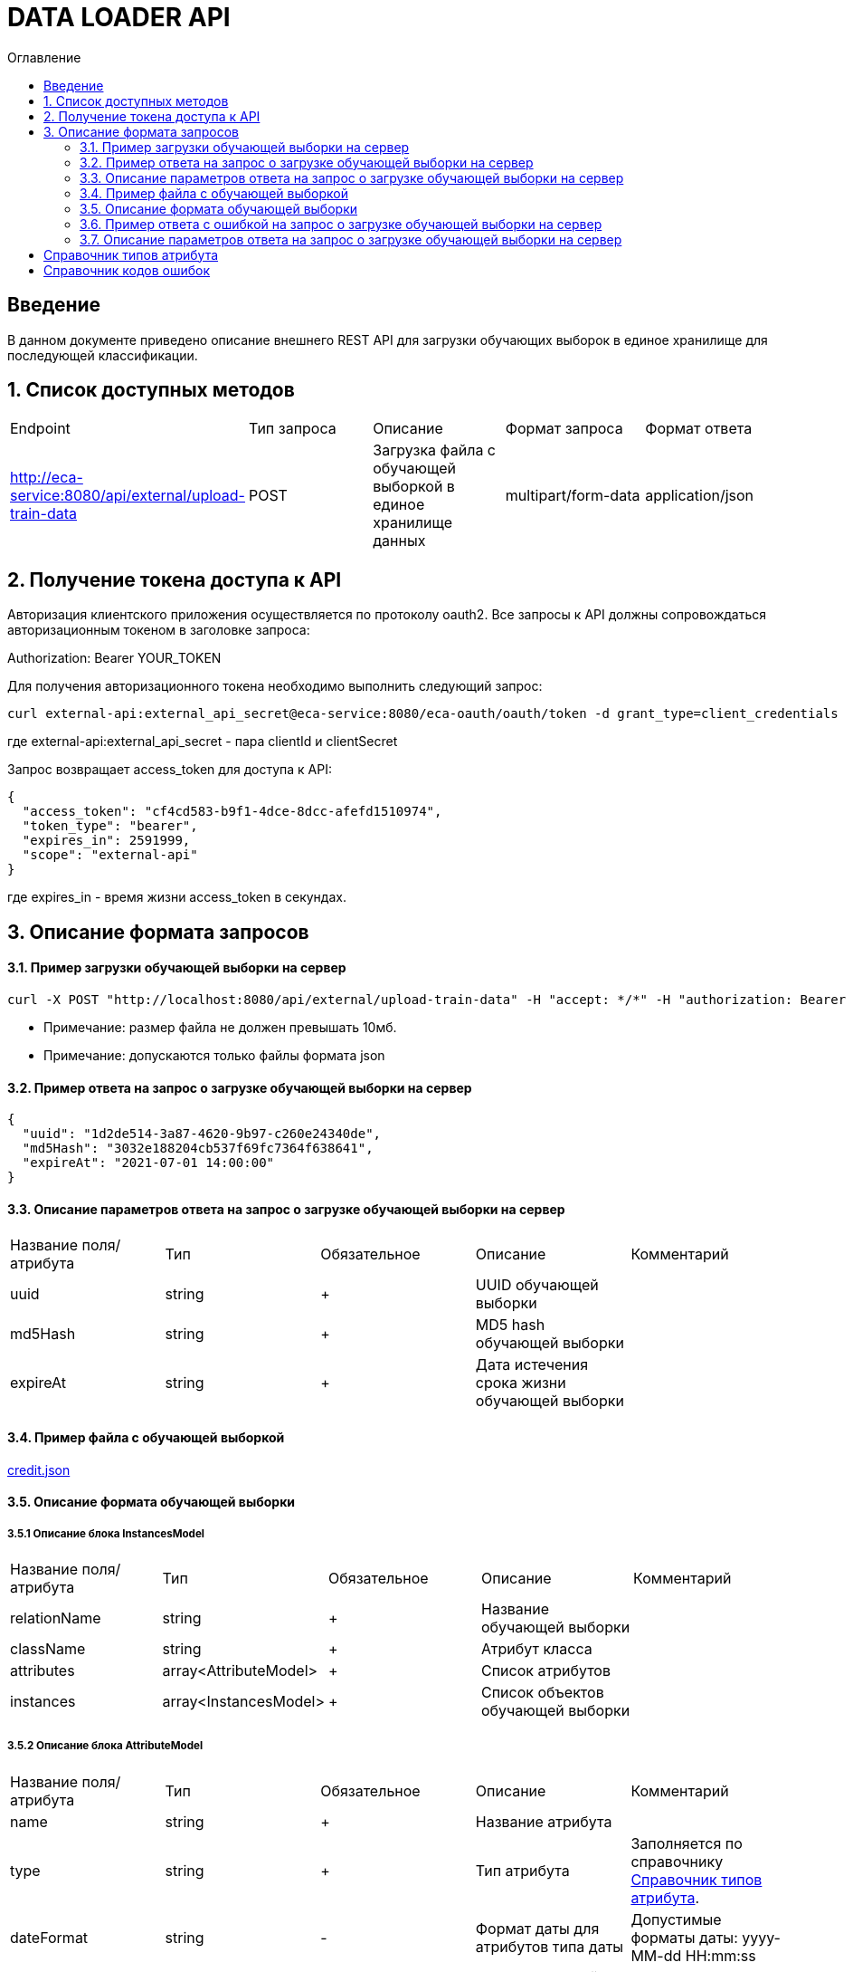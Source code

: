= DATA LOADER API
:toc:
:toc-title: Оглавление

== Введение

В данном документе приведено описание внешнего REST API для загрузки обучающих выборок в единое хранилище для последующей классификации.

== 1. Список доступных методов

|===
|Endpoint|Тип запроса|Описание|Формат запроса|Формат ответа
|http://eca-service:8080/api/external/upload-train-data
|POST
|Загрузка файла с обучающей выборкой в единое хранилище данных
|multipart/form-data
|application/json
|===

== 2. Получение токена доступа к API

Авторизация клиентского приложения осуществляется по протоколу oauth2. Все запросы к API должны сопровождаться авторизационным токеном в заголовке запроса:

Authorization: Bearer YOUR_TOKEN

Для получения авторизационного токена необходимо выполнить следующий запрос:

[source,bash]
----
curl external-api:external_api_secret@eca-service:8080/eca-oauth/oauth/token -d grant_type=client_credentials
----

где external-api:external_api_secret - пара clientId и clientSecret

Запрос возвращает access_token для доступа к API:

[source,json]
----
{
  "access_token": "cf4cd583-b9f1-4dce-8dcc-afefd1510974",
  "token_type": "bearer",
  "expires_in": 2591999,
  "scope": "external-api"
}
----

где expires_in - время жизни access_token в секундах.

== 3. Описание формата запросов

==== 3.1. Пример загрузки обучающей выборки на сервер

[source,bash]
----
curl -X POST "http://localhost:8080/api/external/upload-train-data" -H "accept: */*" -H "authorization: Bearer cf4cd583-b9f1-4dce-8dcc-afefd1510974" -H "Content-Type: multipart/form-data" -F "instancesFile=@credit.json"
----

* Примечание: размер файла не должен превышать 10мб.
* Примечание: допускаются только файлы формата json

==== 3.2. Пример ответа на запрос о загрузке обучающей выборки на сервер

[source,json]
----
{
  "uuid": "1d2de514-3a87-4620-9b97-c260e24340de",
  "md5Hash": "3032e188204cb537f69fc7364f638641",
  "expireAt": "2021-07-01 14:00:00"
}
----

==== 3.3. Описание параметров ответа на запрос о загрузке обучающей выборки на сервер

|===
|Название поля/атрибута|Тип|Обязательное|Описание|Комментарий
|uuid
|string
|+
|UUID обучающей выборки
|
|md5Hash
|string
|+
|MD5 hash обучающей выборки
|
|expireAt
|string
|+
|Дата истечения срока жизни обучающей выборки
|
|===

==== 3.4. Пример файла с обучающей выборкой

link:data/credit.json[credit.json]

==== 3.5. Описание формата обучающей выборки

===== 3.5.1 Описание блока InstancesModel

|===
|Название поля/атрибута|Тип|Обязательное|Описание|Комментарий
|relationName
|string
|+
|Название обучающей выборки
|
|className
|string
|+
|Атрибут класса
|
|attributes
|array<AttributeModel>
|+
|Список атрибутов
|
|instances
|array<InstancesModel>
|+
|Список объектов обучающей выборки
|
|===

===== 3.5.2 Описание блока AttributeModel

|===
|Название поля/атрибута|Тип|Обязательное|Описание|Комментарий
|name
|string
|+
|Название атрибута
|
|type
|string
|+
|Тип атрибута
|Заполняется по справочнику <<Справочник типов атрибута>>.
|dateFormat
|string
|-
|Формат даты для атрибутов типа даты
|Допустимые форматы даты: yyyy-MM-dd HH:mm:ss
|values
|array<string>
|-
|Список значений для категориального атрибута
|
|===

===== 3.5.3 Описание блока InstanceModel

|===
|Название поля/атрибута|Тип|Обязательное|Описание|Комментарий
|values
|array<string>
|+
|Список значений объекта
|
|===

==== 3.6. Пример ответа c ошибкой на запрос о загрузке обучающей выборки на сервер

[source,json]
----
[
  {
    "code" : "InvalidTrainDataFormat",
    "errorMessage" : "Got empty data list"
  }
]
----

==== 3.7. Описание параметров ответа на запрос о загрузке обучающей выборки на сервер

|===
|Название поля/атрибута|Тип|Обязательное|Описание|Комментарий
|code
|string
|+
|Код ошибки
|Заполняется по справочнику <<Справочник кодов ошибок>>.
|errorMessage
|string
|+
|Описание ошибки
|
|===

== Справочник типов атрибута

[options="header"]
|===
|№|Тип атрибута|Описание
|1
|NUMERIC
|Числовой
|2
|NOMINAL
|Категориальный
|3
|DATE
|Дата и время
|===

== Справочник кодов ошибок

[options="header"]
|===
|№|Http код|Код ошибки|Описание
|1
|400
|InvalidTrainDataFormat
|Неправильный формат данных
|2
|400
|InvalidFile
|Недопустимое расширение файла
|3
|400
|ProcessFileError
|Ошибка при парсинге файла
|4
|400
|MaxUploadSizeExceeded
|Превышен максимальный допустимый размер файла
|===

